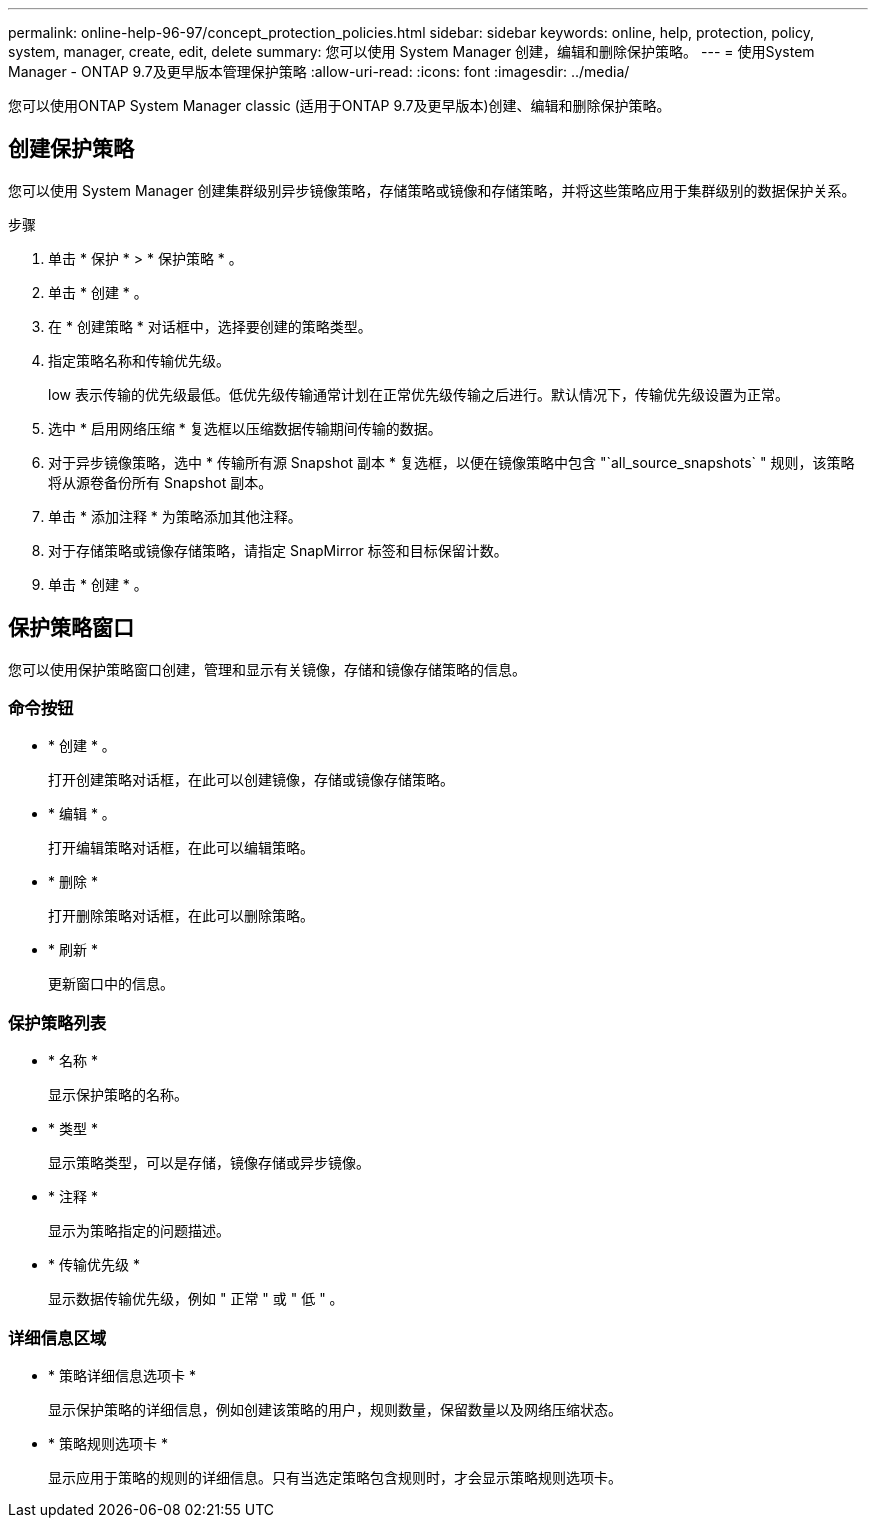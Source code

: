 ---
permalink: online-help-96-97/concept_protection_policies.html 
sidebar: sidebar 
keywords: online, help, protection, policy, system, manager, create, edit, delete 
summary: 您可以使用 System Manager 创建，编辑和删除保护策略。 
---
= 使用System Manager - ONTAP 9.7及更早版本管理保护策略
:allow-uri-read: 
:icons: font
:imagesdir: ../media/


[role="lead"]
您可以使用ONTAP System Manager classic (适用于ONTAP 9.7及更早版本)创建、编辑和删除保护策略。



== 创建保护策略

您可以使用 System Manager 创建集群级别异步镜像策略，存储策略或镜像和存储策略，并将这些策略应用于集群级别的数据保护关系。

.步骤
. 单击 * 保护 * > * 保护策略 * 。
. 单击 * 创建 * 。
. 在 * 创建策略 * 对话框中，选择要创建的策略类型。
. 指定策略名称和传输优先级。
+
low 表示传输的优先级最低。低优先级传输通常计划在正常优先级传输之后进行。默认情况下，传输优先级设置为正常。

. 选中 * 启用网络压缩 * 复选框以压缩数据传输期间传输的数据。
. 对于异步镜像策略，选中 * 传输所有源 Snapshot 副本 * 复选框，以便在镜像策略中包含 "`all_source_snapshots` " 规则，该策略将从源卷备份所有 Snapshot 副本。
. 单击 * 添加注释 * 为策略添加其他注释。
. 对于存储策略或镜像存储策略，请指定 SnapMirror 标签和目标保留计数。
. 单击 * 创建 * 。




== 保护策略窗口

您可以使用保护策略窗口创建，管理和显示有关镜像，存储和镜像存储策略的信息。



=== 命令按钮

* * 创建 * 。
+
打开创建策略对话框，在此可以创建镜像，存储或镜像存储策略。

* * 编辑 * 。
+
打开编辑策略对话框，在此可以编辑策略。

* * 删除 *
+
打开删除策略对话框，在此可以删除策略。

* * 刷新 *
+
更新窗口中的信息。





=== 保护策略列表

* * 名称 *
+
显示保护策略的名称。

* * 类型 *
+
显示策略类型，可以是存储，镜像存储或异步镜像。

* * 注释 *
+
显示为策略指定的问题描述。

* * 传输优先级 *
+
显示数据传输优先级，例如 " 正常 " 或 " 低 " 。





=== 详细信息区域

* * 策略详细信息选项卡 *
+
显示保护策略的详细信息，例如创建该策略的用户，规则数量，保留数量以及网络压缩状态。

* * 策略规则选项卡 *
+
显示应用于策略的规则的详细信息。只有当选定策略包含规则时，才会显示策略规则选项卡。


